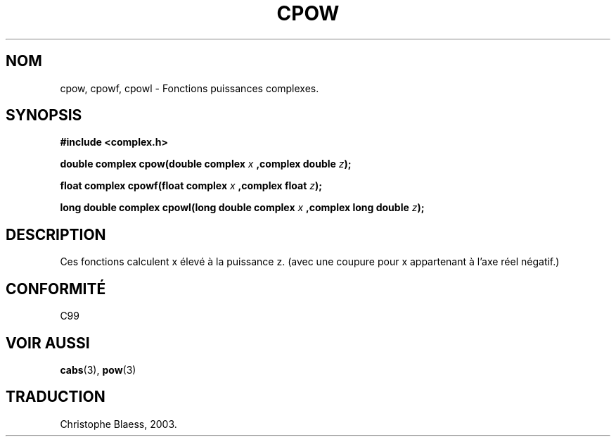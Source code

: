 .\" Copyright 2002 Walter Harms (walter.harms@informatik.uni-oldenburg.de)
.\" Distributed under GPL
.\" Traduction Christophe Blaess <ccb@club-internet.fr>
.\" 21/07/2003 - LDP-1.57
.\" Màj 13/06/2005 LDP-1.59
.\" Màj 27/06/2005 LDP-1.60
.\"
.TH CPOW 3 "21 juillet 2003" LDP "Manuel du programmeur Linux"
.SH NOM
cpow, cpowf, cpowl \- Fonctions puissances complexes.
.SH SYNOPSIS
.B #include <complex.h>
.sp
.BI "double complex cpow(double complex " x " ,complex double " z ");"
.sp
.BI "float complex cpowf(float complex " x " ,complex float " z ");"
.sp
.BI "long double complex cpowl(long double complex " x " ,complex long double " z ");"
.sp
.SH DESCRIPTION
Ces fonctions calculent x élevé à la puissance z.
(avec une coupure pour x appartenant à l'axe réel négatif.)
.SH "CONFORMITÉ"
C99
.SH "VOIR AUSSI"
.BR cabs (3),
.BR pow (3)
.SH TRADUCTION
Christophe Blaess, 2003.
